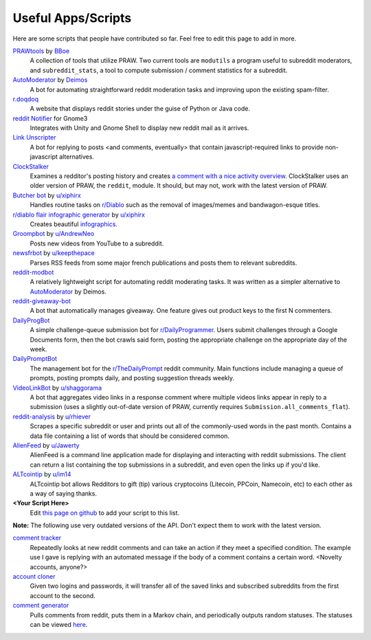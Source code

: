 .. _useful_scripts:

Useful Apps/Scripts
===================

Here are some scripts that people have contributed so far. Feel free to edit
this page to add in more.

`PRAWtools`_ by `BBoe <https://github.com/bboe>`_
    A collection of tools that utilize PRAW. Two current tools are ``modutils``
    a program useful to subreddit moderators, and ``subreddit_stats``, a tool
    to compute submission / comment statistics for a subreddit.

`AutoModerator`_ by `Deimos <https://github.com/deimos>`_
    A bot for automating straightforward reddit moderation tasks and improving
    upon the existing spam-filter.

`r.doqdoq <https://bitbucket.org/john2x/rdoqdoq>`_
    A website that displays reddit stories under the guise of Python or Java
    code.

`reddit Notifier <https://github.com/nemec/reddit-notify>`_ for Gnome3
    Integrates with Unity and Gnome Shell to display new reddit mail as it
    arrives.

`Link Unscripter <https://github.com/sparr/reddit-link-unscripter>`_
    A bot for replying to posts <and comments, eventually> that contain
    javascript-required links to provide non-javascript alternatives.

`ClockStalker <https://github.com/ClockStalker/clockstalker>`_
    Examines a redditor's posting history and creates `a comment with a nice
    activity overview
    <http://www.reddit.com/r/AskReddit/comments/129lyb/what_fact_about_reality_
    terrifies_you_or_gives/c6tbgd7?context=1>`_. ClockStalker uses an older
    version of PRAW, the ``reddit``, module. It should, but may not, work with
    the latest version of PRAW.

`Butcher bot`_ by `u/xiphirx <http://www.reddit.com/user/xiphirx>`_
    Handles routine tasks on `r/Diablo <http://www.reddit.com/r/diablo>`_ such
    as the removal of images/memes and bandwagon-esque titles.

`r/diablo flair infographic generator`_ by `u/xiphirx`_
    Creates beautiful `infographics <http://i.imgur.com/smqWx.jpg>`_.

`Groompbot`_ by `u/AndrewNeo <http://www.reddit.com/user/AndrewNeo>`_
    Posts new videos from YouTube to a subreddit.

`newsfrbot`_ by `u/keepthepace <http://www.reddit.com/user/keepthepace>`_
    Parses RSS feeds from some major french publications and posts them to
    relevant subreddits.

`reddit-modbot <https://github.com/rasher/reddit-modbot>`_
    A relatively lightweight script for automating reddit moderating tasks.  It
    was written as a simpler alternative to `AutoModerator`_ by Deimos.

`reddit-giveaway-bot <https://github.com/nemec/reddit-giveaway-bot>`_
    A bot that automatically manages giveaway. One feature gives out product
    keys to the first N commenters.

`DailyProgBot <https://github.com/nint22/DailyProgBot>`_
    A simple challenge-queue submission bot for `r/DailyProgrammer
    <http://www.reddit.com/r/Dailyprogrammer>`_. Users submit challenges
    through a Google Documents form, then the bot crawls said form, posting the
    appropriate challenge on the appropriate day of the week.

`DailyPromptBot <http://hg.arenthil.net/dailypromptbot>`_
    The management bot for the `r/TheDailyPrompt
    <www.reddit.com/r/TheDailyPrompt>`_ reddit community.  Main functions
    include managing a queue of prompts, posting prompts daily, and posting
    suggestion threads weekly.

`VideoLinkBot`_ by `u/shaggorama <http://www.reddit.com/u/shaggorama>`_
    A bot that aggregates video links in a response comment where multiple
    videos links appear in reply to a submission (uses a slightly out-of-date
    version of PRAW, currently requires ``Submission.all_comments_flat``).

`reddit-analysis`_ by `u/rhiever <http://www.reddit.com/user/rhiever>`_
    Scrapes a specific subreddit or user and prints out all of the
    commonly-used words in the past month. Contains a data file containing a
    list of words that should be considered common.

`AlienFeed`_ by `u/Jawerty <http://www.reddit.com/user/Jawerty>`_
    AlienFeed is a command line application made for displaying and interacting
    with reddit submissions. The client can return a list containing the top
    submissions in a subreddit, and even open the links up if you'd like.

`ALTcointip`_ by `u/im14 <http://www.reddit.com/user/im14>`_
    ALTcointip bot allows Redditors to gift (tip) various cryptocoins (Litecoin, 
    PPCoin, Namecoin, etc) to each other as a way of saying thanks.

**\<Your Script Here\>**
    Edit `this page on github <https://github.com/praw-dev/praw/blob/master/
    docs/pages/useful_scripts.rst>`_ to add your script to this list.

**Note:** The following use very outdated versions of the API. Don't expect
them to work with the latest version.

`comment tracker <https://github.com/mellort/reddit_comment_tracker>`_
    Repeatedly looks at new reddit comments and can take an action if they meet
    a specified condition. The example use I gave is replying with an automated
    message if the body of a comment contains a certain word. <Novelty
    accounts, anyone?>

`account cloner <https://github.com/mellort/reddit_account_cloner>`_
    Given two logins and passwords, it will transfer all of the saved links and
    subscribed subreddits from the first account to the second.

`comment generator <https://github.com/mellort/reddit_comment_bot>`_
    Pulls comments from reddit, puts them in a Markov chain, and periodically
    outputs random statuses. The statuses can be viewed `here
    <http://identi.ca/redditbot/all>`_.

.. _`AlienFeed`: https://github.com/jawerty/AlienFeed
.. _`ALTcointip`: https://github.com/vindimy/altcointip
.. _`AutoModerator`: https://github.com/Deimos/AutoModerator
.. _`Butcher bot`: https://github.com/xiphirx/Butcher-Bot
.. _`Groompbot`: https://github.com/AndrewNeo/groompbot
.. _`PRAWtools`: https://github.com/praw-dev/prawtools
.. _`reddit-analysis`: https://github.com/rhiever/reddit-analysis
.. _`r/diablo flair infographic generator`:
    https://github.com/xiphirx/rdiablo-flair-infographic-generator
.. _`VideoLinkBot`: https://github.com/dmarx/VideoLinkBot
.. _`newsfrbot`: https://github.com/gardaud/newsfrbot
.. _`u/xiphirx`: http://www.reddit.com/user/xiphirx

